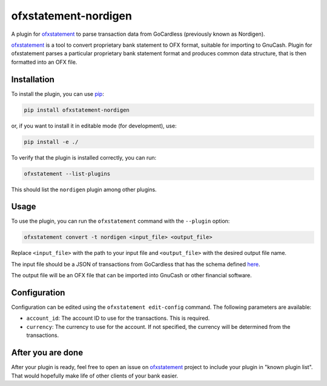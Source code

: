 ~~~~~~~~~~~~~~~~~~~~~~~~~~~~~~
ofxstatement-nordigen
~~~~~~~~~~~~~~~~~~~~~~~~~~~~~~

A plugin for `ofxstatement`_ to parse transaction data from GoCardless (previously known as Nordigen).

`ofxstatement`_ is a tool to convert proprietary bank statement to OFX format,
suitable for importing to GnuCash. Plugin for ofxstatement parses a
particular proprietary bank statement format and produces common data
structure, that is then formatted into an OFX file.

.. _ofxstatement: https://github.com/kedder/ofxstatement


Installation
================

To install the plugin, you can use `pip`_:

.. _pip: https://pypi.org/project/pip/

.. code-block:: shell

    pip install ofxstatement-nordigen

or, if you want to install it in editable mode (for development), use:

.. code-block:: shell

    pip install -e ./

To verify that the plugin is installed correctly, you can run:

.. code-block:: shell

    ofxstatement --list-plugins

This should list the ``nordigen`` plugin among other plugins.

Usage
================

To use the plugin, you can run the ``ofxstatement`` command with the ``--plugin`` option:

.. code-block:: shell

    ofxstatement convert -t nordigen <input_file> <output_file>

Replace ``<input_file>`` with the path to your input file and ``<output_file>`` with the desired output file name.

The input file should be a JSON of transactions from GoCardless that has the schema defined `here`_.

.. _here: https://developer.gocardless.com/bank-account-data/transactions

The output file will be an OFX file that can be imported into GnuCash or other financial software.

Configuration
================

Configuration can be edited using the ``ofxstatement edit-config`` command.
The following parameters are available:

- ``account_id``: The account ID to use for the transactions. This is required.
- ``currency``: The currency to use for the account. If not specified, the currency will be determined from the transactions.

After you are done
==================

After your plugin is ready, feel free to open an issue on `ofxstatement`_
project to include your plugin in "known plugin list". That would hopefully
make life of other clients of your bank easier.
